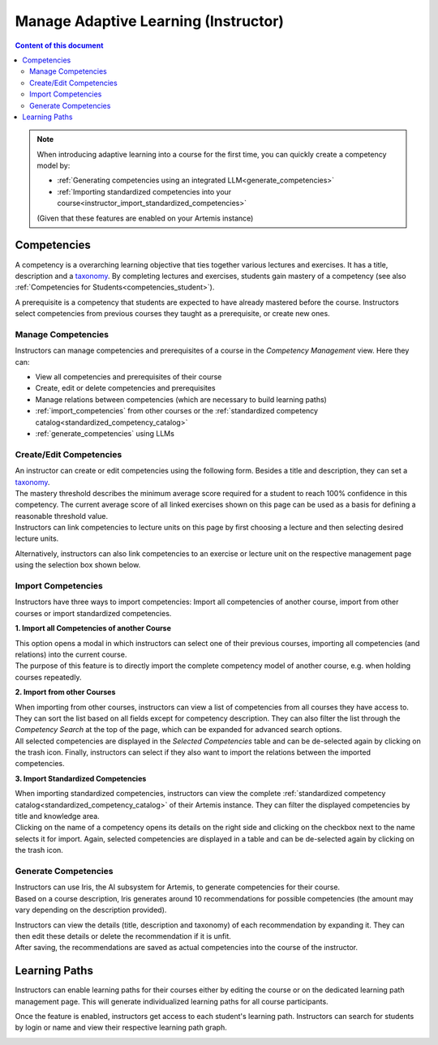 Manage Adaptive Learning (Instructor)
=======================================

.. contents:: Content of this document
    :local:
    :depth: 2

.. note::

    When introducing adaptive learning into a course for the first time, you can quickly create a competency model by:

    - :ref:`Generating competencies using an integrated LLM<generate_competencies>`
    - :ref:`Importing standardized competencies into your course<instructor_import_standardized_competencies>`

    (Given that these features are enabled on your Artemis instance)

Competencies
------------
A competency is a overarching learning objective that ties together various lectures and exercises. It has a title, description and a `taxonomy <https://en.wikipedia.org/wiki/Bloom%27s_taxonomy>`_.
By completing lectures and exercises, students gain mastery of a competency (see also :ref:`Competencies for Students<competencies_student>`).

A prerequisite is a competency that students are expected to have already mastered before the course. Instructors select competencies from previous courses they taught as a prerequisite, or create new ones.

Manage Competencies
^^^^^^^^^^^^^^^^^^^^
Instructors can manage competencies and prerequisites of a course in the *Competency Management* view. Here they can:

* View all competencies and prerequisites of their course
* Create, edit or delete competencies and prerequisites
* Manage relations between competencies (which are necessary to build learning paths)
* :ref:`import_competencies` from other courses or the :ref:`standardized competency catalog<standardized_competency_catalog>`
* :ref:`generate_competencies` using LLMs

|instructor-competency-management|

Create/Edit Competencies
^^^^^^^^^^^^^^^^^^^^^^^^

| An instructor can create or edit competencies using the following form.
  Besides a title and description, they can set a `taxonomy <https://en.wikipedia.org/wiki/Bloom%27s_taxonomy>`_.
| The mastery threshold describes the minimum average score required for a student to reach 100% confidence in this competency.
  The current average score of all linked exercises shown on this page can be used as a basis for defining a reasonable threshold value.
| Instructors can link competencies to lecture units on this page by first choosing a lecture and then selecting desired lecture units.

|instructor-competency-edit|

Alternatively, instructors can also link competencies to an exercise or lecture unit on the respective management page using the selection box shown below.

|instructor-competency-link|

.. _import_competencies:

Import Competencies
^^^^^^^^^^^^^^^^^^^

Instructors have three ways to import competencies: Import all competencies of another course, import from other courses or import standardized competencies.

**1. Import all Competencies of another Course**

| This option opens a modal in which instructors can select one of their previous courses, importing all competencies (and relations) into the current course.
| The purpose of this feature is to directly import the complete competency model of another course, e.g. when holding courses repeatedly.

|instructor-import-all-competencies|

**2. Import from other Courses**

| When importing from other courses, instructors can view a list of competencies from all courses they have access to.
  They can sort the list based on all fields except for competency description.
  They can also filter the list through the *Competency Search* at the top of the page, which can be expanded for advanced search options.
| All selected competencies are displayed in the *Selected Competencies* table and can be de-selected again by clicking on the trash icon.
  Finally, instructors can select if they also want to import the relations between the imported competencies.

|instructor-import-competencies|

.. _instructor_import_standardized_competencies:

**3. Import Standardized Competencies**

| When importing standardized competencies, instructors can view the complete :ref:`standardized competency catalog<standardized_competency_catalog>` of their Artemis instance.
  They can filter the displayed competencies by title and knowledge area.
| Clicking on the name of a competency opens its details on the right side and clicking on the checkbox next to the name selects it for import.
  Again, selected competencies are displayed in a table and can be de-selected again by clicking on the trash icon.

|instructor-import-standardized-competencies|

.. _generate_competencies:

Generate Competencies
^^^^^^^^^^^^^^^^^^^^^

.. raw:: html

    <iframe src="https://live.rbg.tum.de/w/artemisintro/46941?video_only=1&t=0" allowfullscreen="1" frameborder="0" width="600" height="350">
        Watch this video on TUM-Live.
    </iframe>

| Instructors can use Iris, the AI subsystem for Artemis, to generate competencies for their course.
| Based on a course description, Iris generates around 10 recommendations for possible competencies (the amount may vary depending on the description provided).

|instructor-generate-competencies|

| Instructors can view the details (title, description and taxonomy) of each recommendation by expanding it.
  They can then edit these details or delete the recommendation if it is unfit.
| After saving, the recommendations are saved as actual competencies into the course of the instructor.

|instructor-competency-recommendation|

Learning Paths
--------------

Instructors can enable learning paths for their courses either by editing the course or on the dedicated learning path management page. This will generate individualized learning paths for all course participants.

Once the feature is enabled, instructors get access to each student's learning path. Instructors can search for students by login or name and view their respective learning path graph.

|instructors-learning-path-management|

.. |instructor-competency-management| image:: instructor/manage-competencies.png
    :width: 1000
.. |instructor-import-all-competencies| image:: instructor/import-all-competencies.png
    :width: 600
.. |instructor-import-competencies| image:: instructor/import-course-competencies.png
    :width: 1000
.. |instructor-import-standardized-competencies| image:: instructor/import-standardized-competencies.png
    :width: 1000
.. |instructor-competency-edit| image:: instructor/competency-edit.png
    :width: 1000
.. |instructor-competency-link| image:: instructor/competency-link.png
    :width: 600
.. |instructor-generate-competencies| image:: instructor/generate-competencies.png
    :width: 1000
.. |instructor-competency-recommendation| image:: instructor/competency-recommendation.png
    :width: 1000
.. |instructors-learning-path-management| image:: instructor/learning-path-management.png
    :width: 1000
